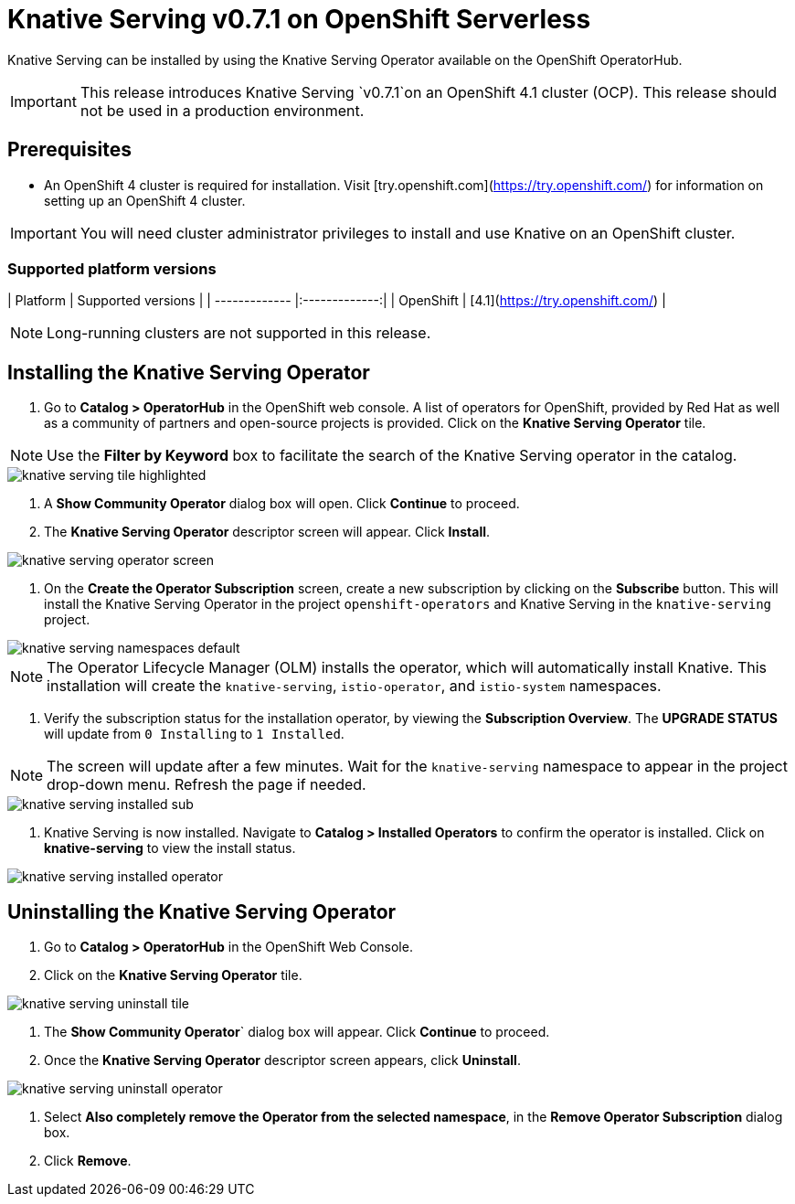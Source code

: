 = Knative Serving v0.7.1 on OpenShift Serverless

Knative Serving can be installed by using the Knative Serving Operator available on the OpenShift OperatorHub.

IMPORTANT: This release introduces Knative Serving `v0.7.1`on an OpenShift 4.1 cluster (OCP). This release should not be used in a production environment.


== Prerequisites

* An OpenShift 4 cluster is required for installation. Visit [try.openshift.com](https://try.openshift.com/) for information on setting up an OpenShift 4 cluster.

IMPORTANT: You will need cluster administrator privileges to install and use Knative on an OpenShift cluster.

=== Supported platform versions

| Platform        | Supported versions           |
| ------------- |:-------------:|
| OpenShift      | [4.1](https://try.openshift.com/)          |

NOTE: Long-running clusters are not supported in this release.


== Installing the Knative Serving Operator

1. Go to **Catalog > OperatorHub** in the OpenShift web console. A list of operators for OpenShift, provided by Red Hat as well as a community of partners and open-source projects is provided. Click on the **Knative Serving Operator** tile.

NOTE: Use the **Filter by Keyword** box to facilitate the search of the Knative Serving operator in the catalog.

image::knative-serving-tile-highlighted.png[]

2. A **Show Community Operator** dialog box will open. Click **Continue** to proceed.

3. The **Knative Serving Operator** descriptor screen will appear. Click **Install**.

image::knative-serving-operator-screen.png[]

4. On the **Create the Operator Subscription** screen, create a new subscription by clicking on the **Subscribe** button. This will install the Knative Serving Operator in the project `openshift-operators` and Knative Serving in the `knative-serving` project.

image::knative-serving-namespaces-default.png[]

NOTE: The Operator Lifecycle Manager (OLM) installs the operator, which will automatically install Knative. This installation will create the `knative-serving`, `istio-operator`, and `istio-system` namespaces.

5. Verify the subscription status for the installation operator, by viewing the **Subscription Overview**. The **UPGRADE STATUS** will update from `0 Installing` to `1 Installed`. 

NOTE: The screen will update after a few minutes. Wait for the `knative-serving` namespace to appear in the project drop-down menu. Refresh the page if needed.

image::knative-serving-installed-sub.png[]

6. Knative Serving is now installed. Navigate to **Catalog > Installed Operators** to confirm the operator is installed. Click on **knative-serving** to view the install status.

image::knative-serving-installed-operator.png[]


== Uninstalling the Knative Serving Operator

1. Go to **Catalog > OperatorHub** in the OpenShift Web Console.

2. Click on the **Knative Serving Operator** tile.

image::knative-serving-uninstall-tile.png[]

3. The **Show Community Operator**` dialog box will appear. Click **Continue** to proceed.

4. Once the **Knative Serving Operator** descriptor screen appears, click **Uninstall**.

image::knative-serving-uninstall-operator.png[]

5. Select **Also completely remove the Operator from the selected namespace**, in the **Remove Operator Subscription** dialog box.

6. Click **Remove**.
